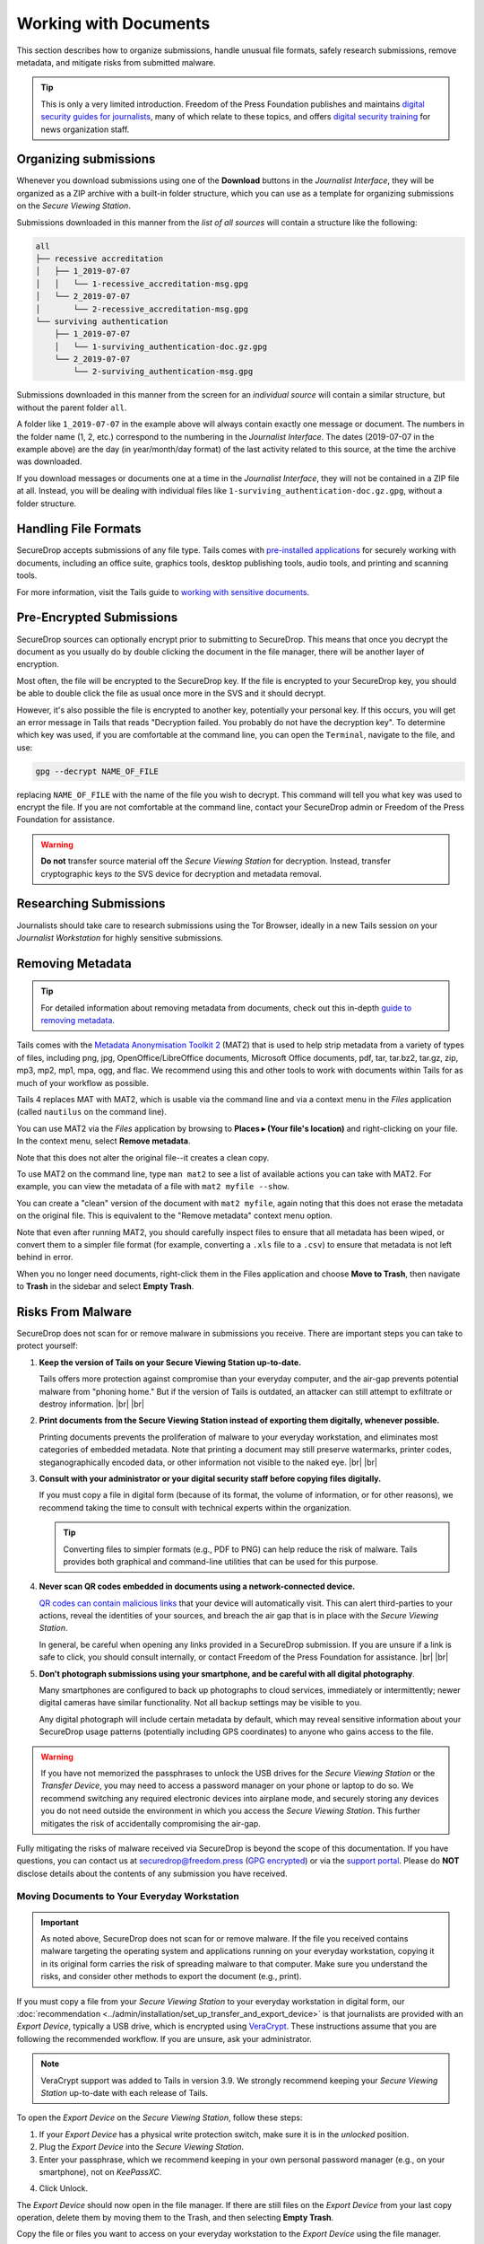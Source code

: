 Working with Documents
======================

This section describes how to organize submissions, handle unusual file formats,
safely research submissions, remove metadata, and mitigate risks from
submitted malware.

.. tip::

   This is only a very limited introduction. Freedom of the Press Foundation
   publishes and maintains `digital security guides for journalists <https://freedom.press/training/>`__,
   many of which relate to these topics, and offers `digital security training <https://freedom.press/training/request-training/>`__
   for news organization staff.

Organizing submissions
~~~~~~~~~~~~~~~~~~~~~~

Whenever you download submissions using one of the **Download** buttons in the
*Journalist Interface*, they will be organized as a ZIP archive with a built-in
folder structure, which you can use as a template for organizing submissions on
the *Secure Viewing Station*.

Submissions downloaded in this manner from the *list of all sources* will
contain a structure like the following:

.. code:: sh

    all
    ├── recessive accreditation
    │   ├── 1_2019-07-07
    │   │   └── 1-recessive_accreditation-msg.gpg
    │   └── 2_2019-07-07
    │       └── 2-recessive_accreditation-msg.gpg
    └── surviving authentication
        ├── 1_2019-07-07
        │   └── 1-surviving_authentication-doc.gz.gpg
        └── 2_2019-07-07
            └── 2-surviving_authentication-msg.gpg

Submissions downloaded in this manner from the screen for an *individual source*
will contain a similar structure, but without the parent folder ``all``.

A folder like ``1_2019-07-07`` in the example above will always contain exactly
one message or document. The numbers in the folder name (1, 2, etc.) correspond
to the numbering in the *Journalist Interface*. The dates (2019-07-07 in the
example above) are the day (in year/month/day format) of the last activity
related to this source, at the time the archive was downloaded.

If you download messages or documents one at a time in the *Journalist
Interface*, they will not be contained in a ZIP file at all. Instead, you will
be dealing with individual files like ``1-surviving_authentication-doc.gz.gpg``,
without a folder structure.

Handling File Formats
~~~~~~~~~~~~~~~~~~~~~

SecureDrop accepts submissions of any file type. Tails comes with
`pre-installed applications <https://tails.net/doc/about/features/index.en.html>`__
for securely working with documents, including an office suite, graphics
tools, desktop publishing tools, audio tools, and printing and scanning tools.

For more information, visit the Tails guide to `working with sensitive documents`_.

Pre-Encrypted Submissions
~~~~~~~~~~~~~~~~~~~~~~~~~

SecureDrop sources can optionally encrypt prior to submitting to SecureDrop.
This means that once you decrypt the document as you usually do by double
clicking the document in the file manager, there will be another layer of
encryption.

Most often, the file will be encrypted to the SecureDrop key. If the file is
encrypted to your SecureDrop key, you should be able to double click the file as
usual once more in the SVS and it should decrypt.

However, it's also possible the file is encrypted to another key, potentially
your personal key. If this occurs, you will get an error message in Tails that
reads "Decryption failed. You probably do not have the decryption key".
To determine which key was used, if you are comfortable at the command line, you
can open the ``Terminal``, navigate to the file, and use:

.. code:: sh

  gpg --decrypt NAME_OF_FILE

replacing ``NAME_OF_FILE`` with the name of the file you wish to decrypt. This
command will tell you what key was used to encrypt the file. If you are not
comfortable at the command line, contact your SecureDrop admin or
Freedom of the Press Foundation for assistance.

.. warning:: **Do not** transfer source material off the *Secure Viewing Station*
             for decryption. Instead, transfer cryptographic keys *to* the SVS
             device for decryption and metadata removal.

Researching Submissions
~~~~~~~~~~~~~~~~~~~~~~~

Journalists should take care to research submissions using the Tor
Browser, ideally in a new Tails session on your *Journalist Workstation* for
highly sensitive submissions.

.. _removing_metadata:

Removing Metadata
~~~~~~~~~~~~~~~~~

.. tip:: For detailed information about removing metadata from documents, check
   out this in-depth `guide to removing metadata`_.

Tails comes with the `Metadata Anonymisation Toolkit 2`_ (MAT2) that
is used to help strip metadata from a variety of types of files,
including png, jpg, OpenOffice/LibreOffice documents, Microsoft Office
documents, pdf, tar, tar.bz2, tar.gz, zip, mp3, mp2, mp1, mpa, ogg,
and flac. We recommend using this and other tools to work with documents within
Tails for as much of your workflow as possible.

Tails 4 replaces MAT with MAT2, which is usable via the command line and via a
context menu in the *Files* application (called ``nautilus`` on the command
line).

You can use MAT2 via the *Files* application by browsing to **Places ▸
(Your file's location)** and right-clicking on your file. In the context
menu, select **Remove metadata**.

|mat2 context menu|

Note that this does not alter the original file--it creates a clean copy.

|mat2 cleaned|

To use MAT2 on the command line, type ``man mat2`` to see a list of available
actions you can take with MAT2. For example, you can view the metadata of a
file with ``mat2 myfile --show``.

|mat2 cli show|

You can create a "clean" version of the document with ``mat2 myfile``, again
noting that this does not erase the metadata on the original file. This is
equivalent to the "Remove metadata" context menu option.

Note that even after running MAT2, you should carefully inspect files to ensure
that all metadata has been wiped, or convert them to a simpler file format (for
example, converting a ``.xls`` file to a ``.csv``) to ensure that metadata is
not left behind in error.

When you no longer need documents, right-click them in the Files application
and choose **Move to Trash**, then navigate to **Trash** in the sidebar
and select **Empty Trash**.

.. _`guide to removing metadata`: https://freedom.press/training/everything-you-wanted-know-about-media-metadata-were-afraid-ask/

.. _malware_risks:

Risks From Malware
~~~~~~~~~~~~~~~~~~
SecureDrop does not scan for or remove malware in submissions you receive. There
are important steps you can take to protect yourself:

1. **Keep the version of Tails on your Secure Viewing Station up-to-date.**

   Tails offers more protection against compromise than your everyday computer,
   and the air-gap prevents potential malware from "phoning home." But if the
   version of Tails is outdated, an attacker can still attempt to exfiltrate
   or destroy information.
   |br| |br|

2. **Print documents from the Secure Viewing Station instead of exporting them
   digitally, whenever possible.**

   Printing documents prevents the proliferation of malware to your everyday
   workstation, and eliminates most categories of embedded metadata. Note that
   printing a document may still preserve watermarks, printer codes,
   steganographically encoded data, or other information not visible to the
   naked eye.
   |br| |br|

3. **Consult with your administrator or your digital security staff before
   copying files digitally.**

   If you must copy a file in digital form (because of its format, the volume
   of information, or for other reasons), we recommend taking the time to
   consult with technical experts within the organization.

   .. tip::

      Converting files to simpler formats (e.g., PDF to PNG) can help reduce the
      risk of malware. Tails provides both graphical and command-line utilities
      that can be used for this purpose.

4. **Never scan QR codes embedded in documents using a network-connected
   device.**

   `QR codes can contain malicious links`_ that your device will automatically
   visit. This can alert third-parties to your actions, reveal the identities
   of your sources, and breach the air gap that is in place with the
   *Secure Viewing Station*. 

   In general, be careful when opening any links provided in a SecureDrop
   submission. If you are unsure if a link is safe to click, you should
   consult internally, or contact Freedom of the Press Foundation for
   assistance.
   |br| |br|

5. **Don't photograph submissions using your smartphone, and be careful with all
   digital photography**.

   Many smartphones are configured to back up photographs to cloud services,
   immediately or intermittently; newer digital cameras have similar
   functionality. Not all backup settings may be visible to you.

   Any digital photograph will include certain metadata by default, which may
   reveal sensitive information about your SecureDrop usage patterns
   (potentially including GPS coordinates) to anyone who gains access
   to the file.

.. warning::

   If you have not memorized the passphrases to unlock the USB drives
   for the *Secure Viewing Station* or the *Transfer Device*, you may need
   to access a password manager on your phone or laptop to do so. We
   recommend switching any required electronic devices into airplane mode,
   and securely storing any devices you do not need outside the environment
   in which you access the *Secure Viewing Station*. This further mitigates
   the risk of accidentally compromising the air-gap.

Fully mitigating the risks of malware received via SecureDrop is beyond the
scope of this documentation. If you have questions, you can contact us at
securedrop@freedom.press (`GPG encrypted <https://securedrop.org/sites/default/files/fpf-email.asc>`__)
or via the `support portal <https://support.freedom.press/>`__. Please do **NOT**
disclose details about the contents of any submission you have received.

.. _`QR codes can contain malicious links`: https://securedrop.org/news/security-advisory-do-not-scan-qr-codes-submitted-through-securedrop-connected-devices
.. _`working with sensitive documents`: https://tails.net/doc/sensitive_documents/index.en.html
.. _`Metadata Anonymisation Toolkit 2`: https://mat.boum.org/

Moving Documents to Your Everyday Workstation
---------------------------------------------

.. important::

   As noted above, SecureDrop does not scan for or remove malware. If the file
   you received contains malware targeting the operating system and applications
   running on your everyday workstation, copying it in its original form carries
   the risk of spreading malware to that computer. Make sure you understand the
   risks, and consider other methods to export the document (e.g., print).

If you must copy a file from your *Secure Viewing Station* to your everyday
workstation in digital form, our 
:doc:`recommendation <../admin/installation/set_up_transfer_and_export_device>`
is that journalists are provided with an *Export Device*, typically a USB drive,
which is encrypted using `VeraCrypt <https://www.veracrypt.fr/en/Home.html>`__.
These instructions assume that you are following the recommended workflow.
If you are unsure, ask your administrator.

.. note::

   VeraCrypt support was added to Tails in version 3.9. We strongly recommend
   keeping your *Secure Viewing Station* up-to-date with each release of Tails.

To open the *Export Device* on the *Secure Viewing Station*, follow these steps:

1. If your *Export Device* has a physical write protection switch, make sure
   it is in the *unlocked* position.
2. Plug the *Export Device* into the *Secure Viewing Station*.
3. Enter your passphrase, which we recommend keeping in your own personal
   password manager (e.g., on your smartphone), not on *KeePassXC*.
   
|Unlock VeraCrypt|

4. Click Unlock. 


The *Export Device* should now open in the file manager. If there are still
files on the *Export Device* from your last copy operation,
delete them by moving them to the Trash, and then selecting **Empty Trash**.

Copy the file or files you want to access on your everyday workstation to the
*Export Device* using the file manager.

.. note:

Decrypting and Preparing to Publish
-----------------------------------

.. note::

   To decrypt a VeraCrypt drive on a Windows or Mac workstation, you need
   to have the *VeraCrypt* software installed. If you are unsure if you have the
   software installed or how to use it, ask your administrator, or see
   the `Freedom of the Press Foundation guide <https://freedom.press/training/encryption-toolkit-media-makers/veracrypt-guide/>`__
   for working with VeraCrypt.

To access the *Export Device* on your everyday workstation, follow these steps:

1. If your *Export Device* has a physical write protection switch, make sure it
   is in the *locked* position.
2. Plug the *Export Device* into your everyday workstation.
3. Launch the *VeraCrypt* application.
4. Click **Select Device** and select the *Export Device*, then click **OK**.
5. Click **Mount**.
6. Enter the passphrase for your *Export Device*. You should find this in your
   own personal password manager.
7. Open the *Export Device* in your operating system's file manager, and copy
   the contents of interest to your everyday workstation.

As a security precaution, we recommend deleting the files on the *Export
Device* after each copy operation. If you are using write protection, you have to perform this step on the *Secure Viewing Station* to get the security benefits of write protection.

When you are done, switch back to the *VeraCrypt* window, and click **Dismount**.

You are now ready to write articles and blog posts, edit video and
audio, and begin publishing important, high-impact work!

.. tip:: Check out our SecureDrop :doc:`Promotion Guide
         <../admin/deployment/getting_the_most_out_of_securedrop>` to read
         about encouraging sources to use SecureDrop.

Deleting submissions and source accounts
----------------------------------------

As part of routine SecureDrop usage, we recommend that you establish data retention
practices consistent with your organization's threat model, data lifecycle and data
retention policies. Regularly deleting submissions and source accounts can
mitigate risks in the event that your SecureDrop servers or a source's account
details are compromised.

To delete sources, first select them in the list of all sources in the
*Journalist Interface*, then click the **Delete** button. You will be
given a choice to delete all messages and files for the selected sources, or to
delete the source accounts.

|Delete sources|

If you delete messages and files for a source, the source will continue to appear
in the list of sources in the *Journalist Interface*, and they will still be able
to log into the *Source Interface* using their codename. Consider using this
option as part of regular deletion of reviewed submissions, especially if you
are not sure that all communication with the source has concluded.

.. note::

   If you delete all messages and files, that includes all replies you have sent
   to the source, even if the source has not seen them yet. You will still be
   able to send new replies.

If you delete the entire source account, the source will not be able to log
in again using their codename, and all information about them will be
destroyed. Consider using this option if it is clear that all communication
with the source has concluded, or if the source has requested that all information
about them and their submissions should be removed.

You can more selectively delete source submissions and journalist replies by
clicking the source's two-word designation in the list of all sources. You will
see a list of source messages (filenames end with ``-msg.gpg``), file submissions
(filenames end with ``-doc.gz.gpg``) and journalist replies (filenames end with
``--reply.gpg``).

Select the source data you wish to delete, then click the **Delete** button.
You will be prompted for confirmation.

|Delete individual submissions|

From the same page, you also have the option to delete the entire source
account. To do so, click the button labeled **Delete Source Account** at the
bottom of the page. You will be prompted for confirmation.

|Delete source account|


.. |Delete sources| image:: ../images/manual/screenshots/journalist-delete_sources.png
   :alt: Example source page after sources were selected and the 'Delete' button clicked. Two buttons are visible: 'Files and Messages' and 'Source Accounts'.
.. |Delete individual submissions| image:: ../images/manual/screenshots/journalist-delete_submissions.png
   :alt: Example source page displaying a dialog box that asks for confirmation before deleting the selected submissions.
.. |Delete source account| image:: ../images/manual/screenshots/journalist-delete_source_account.png
   :alt: Example source page displaying a dialog box that asks for confirmation before deleting the source account.

.. |mat2 context menu| image:: ../images/manual/screenshots/mat2_context_menu.png
   :alt: Files application displaying the menu that opens after a right-click on a file. The 'Remove metadata' entry is selected.
.. |mat2 cleaned| image:: ../images/manual/screenshots/mat2_cleaned.png
   :alt: Files application displaying a cleaned image file next to its original version.
.. |mat2 cli show| image:: ../images/manual/screenshots/mat2_cli_show.png
   :alt: Terminal application displaying the metadata of a file.

.. |Unlock VeraCrypt| image:: ../images/manual/unlock_veracrypt_in_tails6.png
   :alt: The 'Authentication Required' menu that appears when you plug in a Veracrypt drive. The 'password' box is selected.
   :width: 100%
.. |br| raw:: html

    <br>
